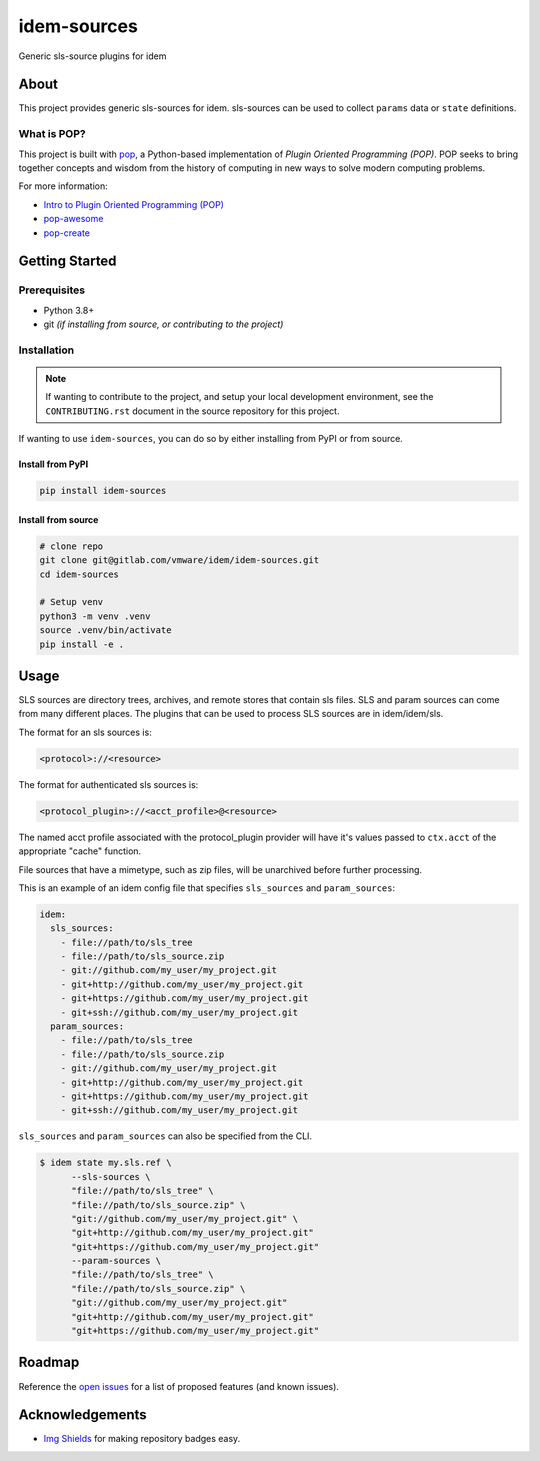 ============
idem-sources
============

.. image:: https://img.shields.io/badge/made%20with-pop-teal
   :alt: Made with pop, a Python implementation of Plugin Oriented Programming
   :target: https://pop.readthedocs.io/

.. image:: https://img.shields.io/badge/made%20with-python-yellow
   :alt: Made with Python
   :target: https://www.python.org/

Generic sls-source plugins for idem

About
=====

This project provides generic sls-sources for idem.
sls-sources can be used to collect ``params`` data or ``state`` definitions.

What is POP?
------------

This project is built with `pop <https://pop.readthedocs.io/>`__, a Python-based
implementation of *Plugin Oriented Programming (POP)*. POP seeks to bring
together concepts and wisdom from the history of computing in new ways to solve
modern computing problems.

For more information:

* `Intro to Plugin Oriented Programming (POP) <https://pop-book.readthedocs.io/en/latest/>`__
* `pop-awesome <https://gitlab.com/saltstack/pop/pop-awesome>`__
* `pop-create <https://gitlab.com/saltstack/pop/pop-create/>`__

Getting Started
===============

Prerequisites
-------------

* Python 3.8+
* git *(if installing from source, or contributing to the project)*

Installation
------------

.. note::

   If wanting to contribute to the project, and setup your local development
   environment, see the ``CONTRIBUTING.rst`` document in the source repository
   for this project.

If wanting to use ``idem-sources``, you can do so by either
installing from PyPI or from source.

Install from PyPI
+++++++++++++++++

.. code-block:: bash

  pip install idem-sources

Install from source
+++++++++++++++++++

.. code-block:: bash

   # clone repo
   git clone git@gitlab.com/vmware/idem/idem-sources.git
   cd idem-sources

   # Setup venv
   python3 -m venv .venv
   source .venv/bin/activate
   pip install -e .

Usage
=====

SLS sources are directory trees, archives, and remote stores that contain sls files.
SLS and param sources can come from many different places.
The plugins that can be used to process SLS sources are in idem/idem/sls.

The format for an sls sources is:

.. code-block::

    <protocol>://<resource>

The format for authenticated sls sources is:

.. code-block::

    <protocol_plugin>://<acct_profile>@<resource>

The named acct profile associated with the protocol_plugin provider will have it's values passed to ``ctx.acct`` of the appropriate "cache" function.

File sources that have a mimetype, such as zip files, will be unarchived before further processing.

This is an example of an idem config file that specifies ``sls_sources`` and ``param_sources``:

.. code-block:: yaml

    idem:
      sls_sources:
        - file://path/to/sls_tree
        - file://path/to/sls_source.zip
        - git://github.com/my_user/my_project.git
        - git+http://github.com/my_user/my_project.git
        - git+https://github.com/my_user/my_project.git
        - git+ssh://github.com/my_user/my_project.git
      param_sources:
        - file://path/to/sls_tree
        - file://path/to/sls_source.zip
        - git://github.com/my_user/my_project.git
        - git+http://github.com/my_user/my_project.git
        - git+https://github.com/my_user/my_project.git
        - git+ssh://github.com/my_user/my_project.git

``sls_sources`` and ``param_sources`` can also be specified from the CLI.

.. note

    CLI options override config file definitions.

.. code-block:: bash

    $ idem state my.sls.ref \
          --sls-sources \
          "file://path/to/sls_tree" \
          "file://path/to/sls_source.zip" \
          "git://github.com/my_user/my_project.git" \
          "git+http://github.com/my_user/my_project.git"
          "git+https://github.com/my_user/my_project.git"
          --param-sources \
          "file://path/to/sls_tree" \
          "file://path/to/sls_source.zip" \
          "git://github.com/my_user/my_project.git"
          "git+http://github.com/my_user/my_project.git"
          "git+https://github.com/my_user/my_project.git"

Roadmap
=======

Reference the `open issues <https://gitlab.com/vmware/idem/idem-sources/issues>`__ for a list of
proposed features (and known issues).

Acknowledgements
================

* `Img Shields <https://shields.io>`__ for making repository badges easy.
